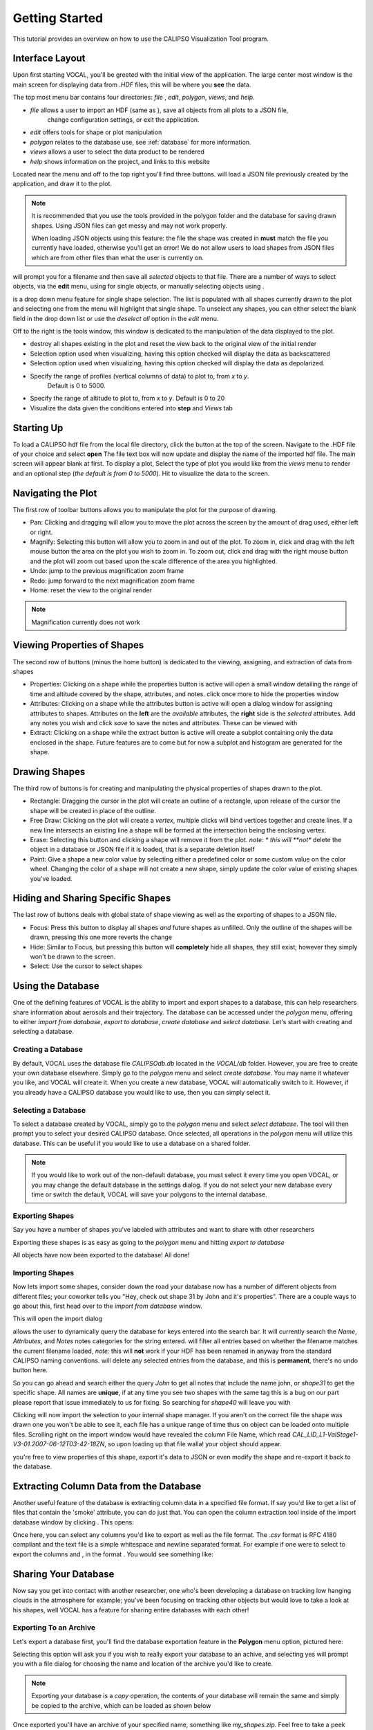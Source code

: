 Getting Started
===============

This tutorial provides an overview on how to use the CALIPSO Visualization 
Tool program.

----------------
Interface Layout
----------------

Upon first starting VOCAL, you'll be greeted with the initial view of the application. The large center most
window is the main screen for displaying data from *.HDF* files, this will be where you **see** the data.

.. image:: _static/startup.png
   :scale: 40%

The top most menu bar contains four directories: *file* , *edit*, *polygon*, *views*, and *help*.

* *file* allows a user to import an HDF (same as |browse|), save all objects from all plots to a JSON file,
   change configuration settings, or exit the application.
* *edit* offers tools for shape or plot manipulation
* *polygon* relates to the database use, see :ref:`database` for more information.
* *views* allows a user to select the data product to be rendered
* *help* shows information on the project, and links to this website

Located near the menu and off to the top right you'll find three buttons. |load| will load a JSON file previously
created by the application, and draw it to the plot.

.. note::

   It is recommended that you use the tools provided in the polygon folder and the database for saving
   drawn shapes. Using JSON files can get messy and may not work properly.

   When loading JSON objects using this feature: the file the shape was created in **must** match the file you
   currently have loaded, otherwise you'll get an error! We do not allow users to load shapes from JSON files
   which are from other files than what the user is currently on.

|save| will prompt you for a filename and then save all *selected* objects to that file. There are a number of
ways to select objects, via the **edit** menu, using |sele| for single objects, or manually selecting objects
using |csel|.

|sele| is a drop down menu feature for single shape selection. The list is populated with all shapes
currently drawn to the plot and selecting one from the menu will highlight that single shape. To unselect any
shapes, you can either select the blank field in the drop down list or use the *deselect all* option in the
*edit* menu.

Off to the right is the tools window, this window is dedicated to the manipulation of the data displayed to the plot.

* |rese| destroy all shapes existing in the plot and reset the view back to the original view of the initial
  render
* |back| Selection option used when visualizing, having this option checked will display the data
  as backscattered
* |depo| Selection option used when visualizing, having this option checked will display the data as
  depolarized.
* |step| Specify the range of profiles (vertical columns of data) to plot to, from *x* to *y*.
         Default is 0 to 5000.
* |salt| Specify the range of altitude to plot to, from *x* to *y*. Default is 0 to 20
* |fren| Visualize the data given the conditions entered into **step** and *Views* tab
       
-----------
Starting Up
-----------

To load a CALIPSO hdf file from the local file directory, click the |browse| button at the
top of the screen. Navigate to the .HDF file of your choice and select **open** The file text box will now update and
display the name of the imported hdf file. The main screen will appear blank at first. To display a plot,
Select the type of plot you would like from the *views* menu to render and an optional step
|step| (*the default is from 0 to 5000*).
Hit |rend| to visualize the data to the screen.
 
.. image:: _static/load_hdf.png
   :scale: 60%
 	   
-------------------
Navigating the Plot
-------------------

The first row of toolbar buttons allows you to manipulate the plot for the purpose of drawing.

* |move| Pan: Clicking and dragging will allow you to move the plot across
  the screen by the amount of drag used, either left or right.
* |magn| Magnify: Selecting this
  button will allow you to zoom in and out of the plot. To zoom in, click and
  drag with the left mouse button the area on the plot you wish to zoom in. To
  zoom out, click and drag with the right mouse button and the plot will zoom
  out based upon the scale difference of the area you highlighted.
* |undo| Undo: jump to the previous magnification zoom frame
* |redo| Redo: jump forward to the next magnification zoom frame
* |home| Home: reset the view to the original render

.. note::

   Magnification currently does not work

----------------------------
Viewing Properties of Shapes
----------------------------

The second row of buttons (minus the home button) is dedicated to the viewing, assigning, and
extraction of data from shapes

* |prop| Properties: Clicking on a shape while the properties button is active will open a small
  window detailing the range of time and altitude covered by the shape, attributes, and notes.
  click once more to hide the properties window
* |attr| Attributes: Clicking on a shape while the attributes button is active will open a
  dialog window for assigning attributes to shapes. Attributes on the **left** are the *available*
  attributes, the **right** side is the *selected* attributes. Add any notes you wish and click
  *save* to save the notes and attributes. These can be viewed with |prop|
* |extr| Extract: Clicking on a shape while the extract button is active will create a subplot
  containing only the data enclosed in the shape. Future features are to come but for now a
  subplot and histogram are generated for the shape.

--------------
Drawing Shapes
--------------

The third row of buttons is for creating and manipulating the physical properties of
shapes drawn to the plot.

* |rect| Rectangle: Dragging the cursor in the plot will create an outline of a rectangle,
  upon release of the cursor the shape will be created in place of the outline.
* |fred| Free Draw: Clicking on the plot will create a *vertex*, multiple clicks will
  bind vertices together and create lines. If a new line intersects an
  existing line a shape will be formed at the intersection being the enclosing vertex.
* |eras| Erase: Selecting this button and clicking a shape will remove it from the plot. *note: *
  this will **not** delete the object in a database or JSON file if it is loaded, that is a
  separate deletion itself
* |pain| Paint: Give a shape a new color value by selecting either a predefined color or
  some custom value on the color wheel. Changing the color of a shape will not create
  a new shape, simply update the color value of existing shapes you've loaded.

----------------------------------
Hiding and Sharing Specific Shapes
----------------------------------

The last row of buttons deals with global state of shape viewing as well as the exporting
of shapes to a JSON file.

* |focs| Focus: Press this button to display all shapes *and* future shapes as unfilled.
  Only the outline of the shapes will be drawn, pressing this one more reverts the change
* |hide| Hide: Similar to Focus, but pressing this button will **completely** hide all shapes,
  they still exist; however they simply won't be drawn to the screen.
* |csel| Select: Use the cursor to select shapes


.. _database:

------------------
Using the Database
------------------

One of the defining features of VOCAL is the ability to import and export shapes to a database, this
can help researchers share information about aerosols and their trajectory. The database can be
accessed under the *polygon* menu, offering to either *import from database*, *export to
database*, *create database* and *select database*. Let's start with creating and selecting a database.

Creating a Database
###################

By default, VOCAL uses the database file *CALIPSOdb.db* located in the *VOCAL/db* folder. However,
you are free to create your own database elsewhere. Simply go to the *polygon* menu and select *create
database*. You may name it whatever you like, and VOCAL will create it. When you create a new
database, VOCAL will automatically switch to it. However, if you already have a CALIPSO database you
would like to use, then you can simply select it.

Selecting a Database
####################

To select a database created by VOCAL, simply go to the *polygon* menu and select *select database*.
The tool will then prompt you to select your desired CALIPSO database. Once selected, all operations
in the *polygon* menu will utilize this database. This can be useful if you would like to use a
database on a shared folder.

.. note::
   If you would like to work out of the non-default database, you must select it every time you open
   VOCAL, or you may change the default database in the settings dialog. If you do not select your
   new database every time or switch the default, VOCAL will save your polygons to the internal database.

Exporting Shapes
################

Say you have a number of shapes you've labeled with attributes and want to share with other researchers

.. image:: _static/to_be_exported.png
   :scale: 50%

Exporting these shapes is as easy as going to the *polygon* menu and hitting *export to database*

|expo|

All objects have now been exported to the database! All done!

Importing Shapes
################

Now lets import some shapes, consider down the road
your database now has a number of different objects from different files; your coworker tells you "Hey, check out
shape 31 by John and it's properties". There are a couple ways to go about this, first head over to the
*import from database* window.

|impo|

This will open the import dialog

.. image:: _static/db_window.png
   :scale: 70%

|dbse| allows the user to dynamically query the database for keys entered into the search bar. It will currently
search the *Name*, *Attributes*, and *Notes* notes categories for the string entered. |dbfi| will filter
all entries based on whether the filename matches the current filename loaded, *note:* this will **not** work
if your HDF has been renamed in anyway from the standard CALIPSO naming conventions. |dbde| will delete any
selected entries from the database, and this is **permanent**, there's no undo button here.


So you can go ahead and search either the query *John* to get all notes that include the name john, or
*shape31* to get the specific shape. All names are **unique**, if at any time you see two shapes with the
same tag this is a bug on our part please report that issue immediately to us for fixing. So searching for *shape40*
will leave you with

.. image:: _static/db_searched.png

Clicking |dbim| will now import the selection to your internal shape manager. If you aren't on the correct file the
shape was drawn one you won't be able to see it, each file has a unique range of time thus on object can be loaded
onto multiple files. Scrolling right on the import window would have revealed the column File Name, which read
*CAL_LID_L1-ValStage1-V3-01.2007-06-12T03-42-18ZN*, so upon loading up that file walla! your object should appear.

.. image:: _static/db_shape_imported.png

you're free to view properties of this shape, export it's data to JSON or even modify the shape and re-export it
back to the database.

----------------------------------------
Extracting Column Data from the Database
----------------------------------------

Another useful feature of the database is extracting column data in a specified file format. If say you'd like to
get a list of files that contain the 'smoke' attribute, you can do just that. You can open the column extraction tool
inside of the import database window by clicking |dbex|. This opens:

.. image:: _static/db_export_window.png

Once here, you can select any columns you'd like to export as well as the file format. The *.csv* format is RFC
4180 compliant and the text file is a simple whitespace and newline separated format. For example if one were to
select to export the columns |ex1| and |ex2|, in the format |ex3|. You would see something like:

.. image:: _static/csv_example.png

---------------------
Sharing Your Database
---------------------

Now say you get into contact with another researcher, one who's been developing a database on tracking low
hanging clouds in the atmosphere for example; you've been focusing on tracking other objects but
would love to take a look at his shapes, well VOCAL has a feature for sharing entire databases with each
other!

Exporting To an Archive
#######################

Let's export a database first, you'll find the database exportation feature in the **Polygon** menu option,
pictured here:

|exar|

Selecting this option will ask you if you wish to really export your database to an achive, and selecting
yes will prompt you with a file dialog for choosing the name and location of the archive you'd like to
create.

.. note::

   Exporting your database is a *copy* operation, the contents of your database will remain the same and
   simply be copied to the archive, which can be loaded as shown below

Once exported you'll have an archive of your specified name, something like *my_shapes.zip*. Feel free
to take a peek inside the file, it's simply a formatted zip containing your shapes exported in a JSON
format. Now you can share this archive file to whoever you wish and easily share your entire database
for other researchers!

Importing From an Archive
#########################

Now when you receive a database archive yourself, you'll want to import that archive and start using the
shapes right away; the command *Import archive to database* will do just that.

|imar|

Upon clicking this menu option, a prompt will open asking you for a valid *.zip* file. Navigate to a zip
file in the valid format that *Export database to archive* produced, and open that. VOCAL will
then extract the data from that file and import all objects located in the archive.

.. warning::

   Importing shapes from an archive will **not** preserve their tag, regardless of whether is already
   exists or not, imported shapes are treated as 'new' creations e.g. they will be assigned a unique tag
   based off of the current database tags.

-----------------
Advanced Querying
-----------------

VOCAL's database comes with a robust querying ability, allowing you to search over a wide range of parameters. To open
the advanced search dialog, head over to the *polygon* -> *Import from Database* menu to open up the database window,
and then click on |dbav|. Once open you will see

.. image:: _static/db_advanced_window.png

Any fields not entered or filled out will simply be ignored upon searching, so don't worry about filling fields out
with empty values.

.. note::

   You must fill out the entries in the exact format as they appear in the dialog. Additionally, deleting a default
   value and leaving the entry empty will cause undefined behavior

So lets say you have a bunch of items in your database, but you only really want to see shapes from the file
*CAL_LID_L1-Standard-V4-00.2006-06-13T00-44-41ZD.hdf* with a latitude of *-60* to *-50*, and maybe you also don't
want anything higher than *13km*. Here's what it would look like within the advanced search dialog:

.. image:: _static/db_advanced_search.png

And here's what we get!

.. image:: _static/db_advanced_results.png

That's all there is to it. Notice we left everything blank that we didn't care about, if you don't touch it that
field won't be checked!

---------------------
Changing the Settings
---------------------
.. note::
   Be careful when changing the settings as they may have undesired affects. If at anytime they are
   causing you issues, simply delete config.json in the dat folder to return to defaults.

|setm|

Finally, lets take a look at some of the options available to you to customize your VOCAL experience.
In the file menu, you will find an option for settings. Selecting this will open up a new dialog
listing all of the settings available for you to change.

.. image:: _static/settings.png
   :scale: 70%

Each setting has its own row with a label for the setting, the current value of the setting, and a
check box for locking the setting. For directory or file path setting, you will see a dialog box
followed by a button allowing you to browse to a new file path or directory. For boolean settings
(true or false) you will see a checkbox where checked represents true and unchecked represents false.
Finally, the lock option ensures that the setting won't change unless you change it in the dialog.

You should now be ready to use VOCAL!

.. |browse| image:: _static/browse_button.png
.. |move| image:: _static/move_button.png
.. |magn| image:: _static/magnify_button.png
.. |undo| image:: _static/undo_button.png
.. |redo| image:: _static/redo_button.png
.. |home| image:: _static/home_button.png
.. |prop| image:: _static/properties_button.png
.. |attr| image:: _static/attributes_button.png
.. |extr| image:: _static/extract_button.png
.. |rect| image:: _static/rect_button.png
.. |fred| image:: _static/freedraw_button.png
.. |eras| image:: _static/erase_button.png
.. |pain| image:: _static/paint_button.png
.. |focs| image:: _static/focus_button.png
.. |hide| image:: _static/hide_button.png
.. |save| image:: _static/save_button.png
.. |load| image:: _static/load_button.png
.. |csel| image:: _static/selection_button.png

.. |rese| image:: _static/reset_button.png
.. |back| image:: _static/backscattered_button.png
.. |depo| image:: _static/depolarized_button.png
.. |rend| image:: _static/render_button.png
   :scale: 50%
.. |fren| image:: _static/render_button.png
.. |step| image:: _static/step_entry.png
.. |salt| image:: _static/alt.png


.. |expo| image:: _static/exporting_menu.png
.. |impo| image:: _static/importing_menu.png
.. |imar| image:: _static/importing_archive_menu.png
.. |exar| image:: _static/exporting_archive_menu.png
.. |sele| image:: _static/select_menu.png
.. |setm| image:: _static/settings_menu.png

.. |dbwi| image:: _static/db_window.png
.. |dbse| image:: _static/db_search.png
.. |dbfi| image:: _static/db_filter.png
.. |dbde| image:: _static/db_delete.png
.. |dbim| image:: _static/db_import.png
.. |dbex| image:: _static/db_export.png
.. |ex1|  image:: _static/db_file_cb.png
.. |ex2|  image:: _static/db_attr_cb.png
.. |ex3|  image:: _static/db_csv_rb.png
.. |dbav| image:: _static/db_advanced_button.png
